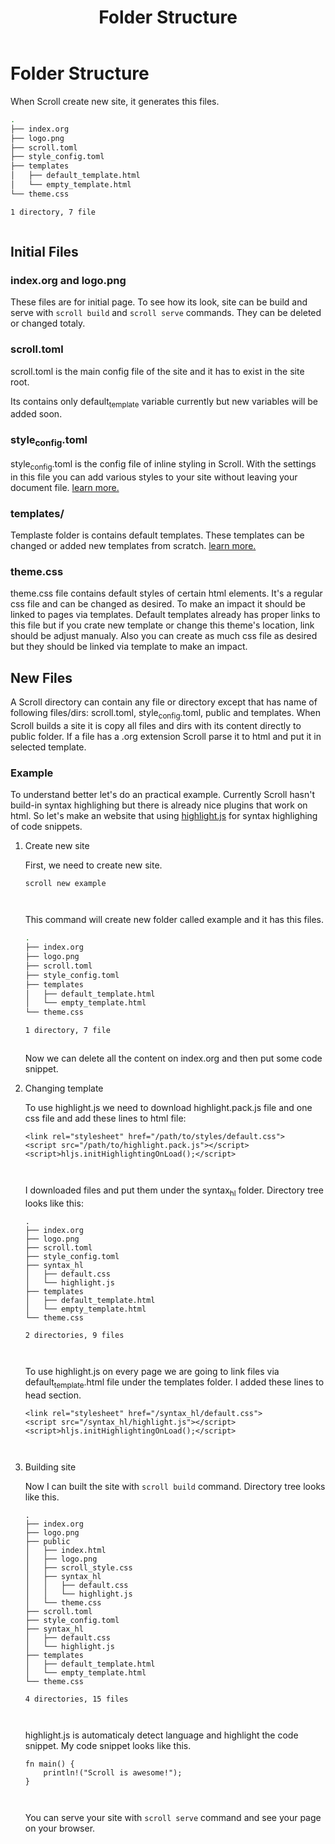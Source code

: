 #+TITLE: Folder Structure
* Folder Structure
When Scroll create new site, it generates this files.

#+BEGIN_SRC bash
.
├── index.org
├── logo.png
├── scroll.toml
├── style_config.toml
├── templates
│   ├── default_template.html
│   └── empty_template.html
└── theme.css

1 directory, 7 file


#+END_SRC
** Initial Files
*** index.org and logo.png
These files are for initial page. To see how its look, site can be build and
serve with ~scroll build~ and ~scroll serve~ commands. They can be deleted or
changed totaly.
*** scroll.toml
scroll.toml is the main config file of the site and it has to exist in the site
root.

Its contains only default_template variable currently but new variables will be
added soon.

*** style_config.toml
style_config.toml is the config file of inline styling in Scroll. With the
settings in this file you can add various styles to your site without leaving
your document file. [[./styling.html][learn more.]]

*** templates/
Templaste folder is contains default templates. These templates can be changed
or added new templates from scratch. [[./templates.html][learn more.]]

*** theme.css
theme.css file contains default styles of certain html elements. It's a regular
css file and can be changed as desired. To make an impact it should be linked to
pages via templates. Default templates already has proper links
to this file but if you crate new template or change this theme's location, link
should be adjust manualy. Also you can create as much css file as desired but
they should be linked via template to make an impact.

** New Files
A Scroll directory can contain any file or directory except that has name of
following files/dirs: scroll.toml, style_config.toml, public and templates. When Scroll
builds a site it is copy all files and dirs with its content directly to public
folder. If a file has a .org extension Scroll parse it to html and put it in
selected template.

*** Example
To understand better let's do an practical example. Currently Scroll hasn't
build-in syntax highlighing but there is already nice plugins that work on html.
So let's make an website that using [[https://highlightjs.org/][highlight.js]] for syntax highlighing of code snippets.

**** Create new site
First, we need to create new site.
#+BEGIN_SRC
scroll new example


#+END_SRC
This command will create new folder called example and it has this files.
#+BEGIN_SRC bash
.
├── index.org
├── logo.png
├── scroll.toml
├── style_config.toml
├── templates
│   ├── default_template.html
│   └── empty_template.html
└── theme.css

1 directory, 7 file


#+END_SRC
Now we can delete all the content on index.org and then put some code snippet.

**** Changing template
To use highlight.js we need to download highlight.pack.js file and one css file
and add these lines to html file:
#+BEGIN_SRC
<link rel="stylesheet" href="/path/to/styles/default.css">
<script src="/path/to/highlight.pack.js"></script>
<script>hljs.initHighlightingOnLoad();</script>


#+END_SRC
I downloaded files and put them under the syntax_hl folder. Directory tree looks like
this:
#+BEGIN_SRC
.
├── index.org
├── logo.png
├── scroll.toml
├── style_config.toml
├── syntax_hl
│   ├── default.css
│   └── highlight.js
├── templates
│   ├── default_template.html
│   └── empty_template.html
└── theme.css

2 directories, 9 files


#+END_SRC
To use highlight.js on every page we are going to link files via
default_template.html file under the templates folder. I added these lines to
head section.
#+BEGIN_SRC
<link rel="stylesheet" href="/syntax_hl/default.css">
<script src="/syntax_hl/highlight.js"></script>
<script>hljs.initHighlightingOnLoad();</script>


#+END_SRC

**** Building site
Now I can built the site with ~scroll build~ command. Directory tree looks like
this.
#+BEGIN_SRC
.
├── index.org
├── logo.png
├── public
│   ├── index.html
│   ├── logo.png
│   ├── scroll_style.css
│   ├── syntax_hl
│   │   ├── default.css
│   │   └── highlight.js
│   └── theme.css
├── scroll.toml
├── style_config.toml
├── syntax_hl
│   ├── default.css
│   └── highlight.js
├── templates
│   ├── default_template.html
│   └── empty_template.html
└── theme.css

4 directories, 15 files


#+END_SRC

highlight.js is automaticaly detect language and highlight the code snippet. My
code snippet looks like this.

#+BEGIN_SRC
fn main() {
    println!("Scroll is awesome!");
}


#+END_SRC
You can serve your site with ~scroll serve~ command and see your page on your browser.
